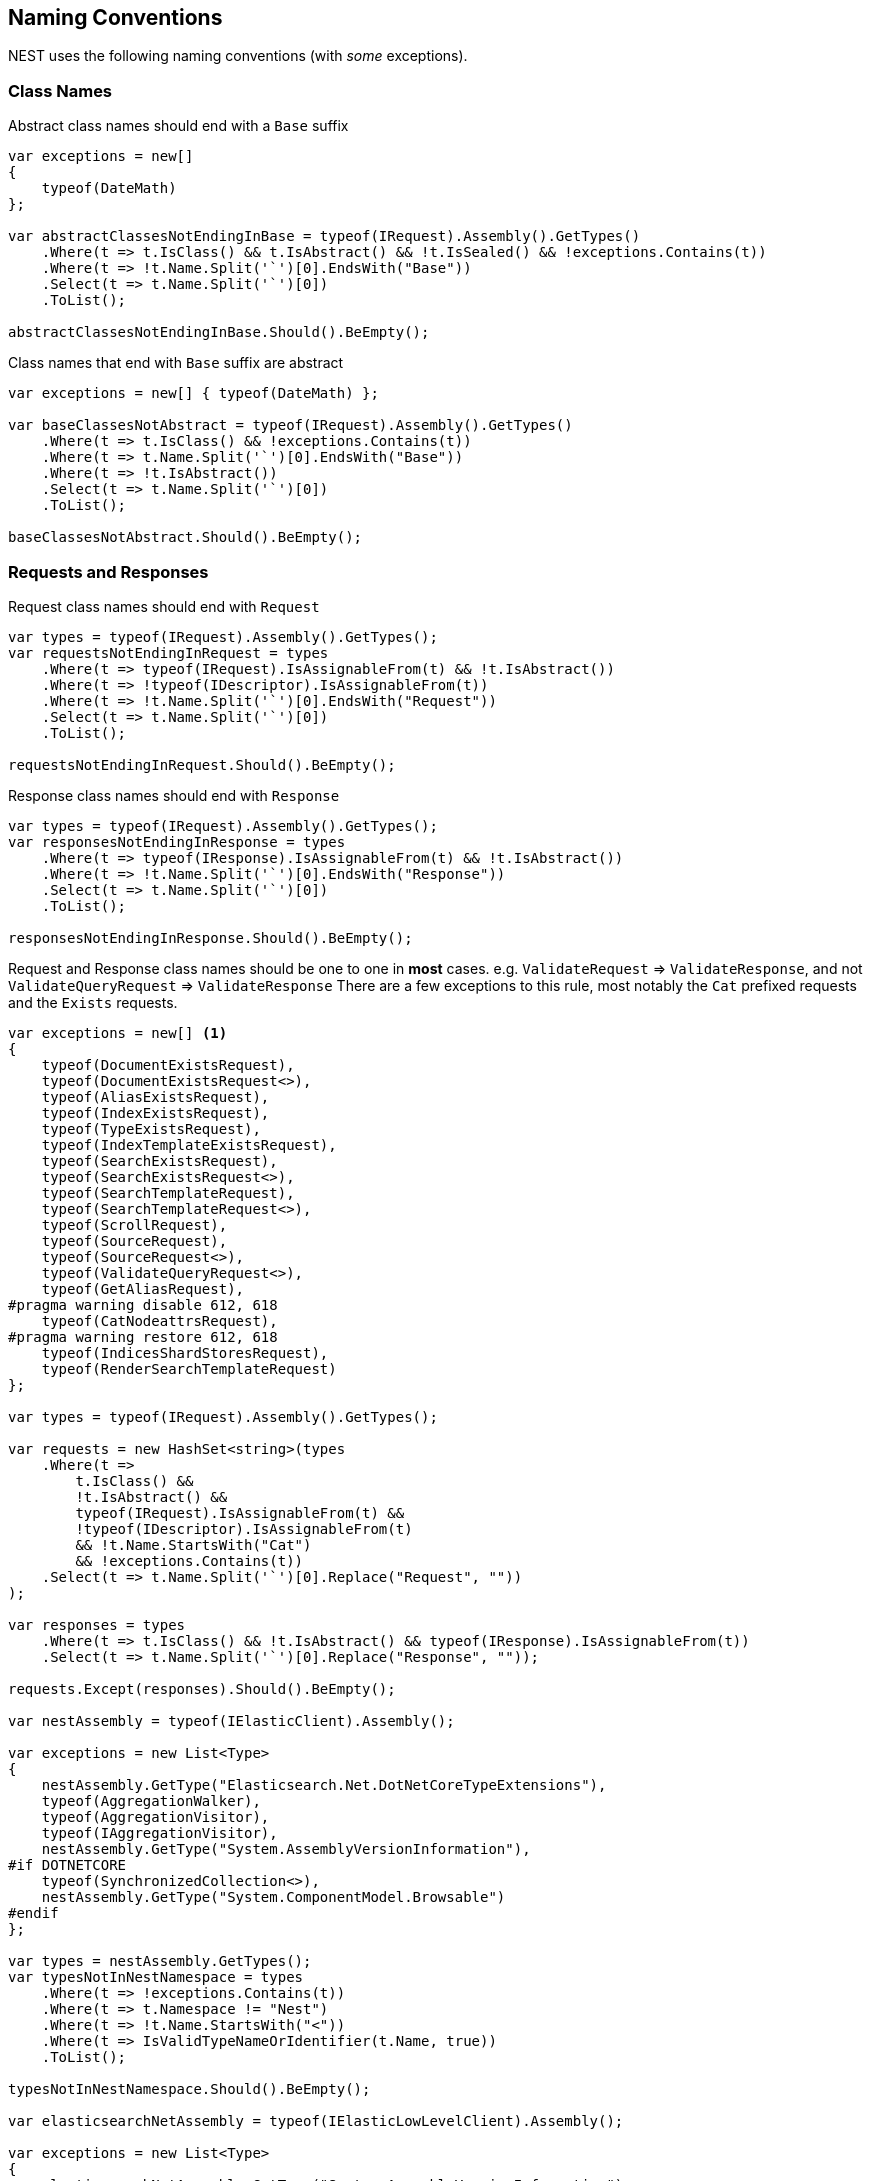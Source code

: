 :ref_current: https://www.elastic.co/guide/en/elasticsearch/reference/2.4

:xpack_current: https://www.elastic.co/guide/en/x-pack/2.4

:github: https://github.com/elastic/elasticsearch-net

:nuget: https://www.nuget.org/packages

////
IMPORTANT NOTE
==============
This file has been generated from https://github.com/elastic/elasticsearch-net/tree/2.x/src/Tests/CodeStandards/NamingConventions.doc.cs. 
If you wish to submit a PR for any spelling mistakes, typos or grammatical errors for this file,
please modify the original csharp file found at the link and submit the PR with that change. Thanks!
////

[[naming-conventions]]
== Naming Conventions

NEST uses the following naming conventions (with _some_ exceptions).

=== Class Names

Abstract class names should end with a `Base` suffix

[source,csharp]
----
var exceptions = new[]
{
    typeof(DateMath)
};

var abstractClassesNotEndingInBase = typeof(IRequest).Assembly().GetTypes()
    .Where(t => t.IsClass() && t.IsAbstract() && !t.IsSealed() && !exceptions.Contains(t))
    .Where(t => !t.Name.Split('`')[0].EndsWith("Base"))
    .Select(t => t.Name.Split('`')[0])
    .ToList();

abstractClassesNotEndingInBase.Should().BeEmpty();
----

Class names that end with `Base` suffix are abstract

[source,csharp]
----
var exceptions = new[] { typeof(DateMath) };

var baseClassesNotAbstract = typeof(IRequest).Assembly().GetTypes()
    .Where(t => t.IsClass() && !exceptions.Contains(t))
    .Where(t => t.Name.Split('`')[0].EndsWith("Base"))
    .Where(t => !t.IsAbstract())
    .Select(t => t.Name.Split('`')[0])
    .ToList();

baseClassesNotAbstract.Should().BeEmpty();
----

=== Requests and Responses

Request class names should end with `Request`

[source,csharp]
----
var types = typeof(IRequest).Assembly().GetTypes();
var requestsNotEndingInRequest = types
    .Where(t => typeof(IRequest).IsAssignableFrom(t) && !t.IsAbstract())
    .Where(t => !typeof(IDescriptor).IsAssignableFrom(t))
    .Where(t => !t.Name.Split('`')[0].EndsWith("Request"))
    .Select(t => t.Name.Split('`')[0])
    .ToList();

requestsNotEndingInRequest.Should().BeEmpty();
----

Response class names should end with `Response`

[source,csharp]
----
var types = typeof(IRequest).Assembly().GetTypes();
var responsesNotEndingInResponse = types
    .Where(t => typeof(IResponse).IsAssignableFrom(t) && !t.IsAbstract())
    .Where(t => !t.Name.Split('`')[0].EndsWith("Response"))
    .Select(t => t.Name.Split('`')[0])
    .ToList();

responsesNotEndingInResponse.Should().BeEmpty();
----

Request and Response class names should be one to one in *most* cases.
e.g. `ValidateRequest` => `ValidateResponse`, and not `ValidateQueryRequest` => `ValidateResponse`
There are a few exceptions to this rule, most notably the `Cat` prefixed requests and
the `Exists` requests.

[source,csharp]
----
var exceptions = new[] <1>
{
    typeof(DocumentExistsRequest),
    typeof(DocumentExistsRequest<>),
    typeof(AliasExistsRequest),
    typeof(IndexExistsRequest),
    typeof(TypeExistsRequest),
    typeof(IndexTemplateExistsRequest),
    typeof(SearchExistsRequest),
    typeof(SearchExistsRequest<>),
    typeof(SearchTemplateRequest),
    typeof(SearchTemplateRequest<>),
    typeof(ScrollRequest),
    typeof(SourceRequest),
    typeof(SourceRequest<>),
    typeof(ValidateQueryRequest<>),
    typeof(GetAliasRequest),
#pragma warning disable 612, 618
    typeof(CatNodeattrsRequest),
#pragma warning restore 612, 618
    typeof(IndicesShardStoresRequest),
    typeof(RenderSearchTemplateRequest)
};

var types = typeof(IRequest).Assembly().GetTypes();

var requests = new HashSet<string>(types
    .Where(t =>
        t.IsClass() &&
        !t.IsAbstract() &&
        typeof(IRequest).IsAssignableFrom(t) &&
        !typeof(IDescriptor).IsAssignableFrom(t)
        && !t.Name.StartsWith("Cat")
        && !exceptions.Contains(t))
    .Select(t => t.Name.Split('`')[0].Replace("Request", ""))
);

var responses = types
    .Where(t => t.IsClass() && !t.IsAbstract() && typeof(IResponse).IsAssignableFrom(t))
    .Select(t => t.Name.Split('`')[0].Replace("Response", ""));

requests.Except(responses).Should().BeEmpty();

var nestAssembly = typeof(IElasticClient).Assembly();

var exceptions = new List<Type>
{
    nestAssembly.GetType("Elasticsearch.Net.DotNetCoreTypeExtensions"),
    typeof(AggregationWalker),
    typeof(AggregationVisitor),
    typeof(IAggregationVisitor),
    nestAssembly.GetType("System.AssemblyVersionInformation"),
#if DOTNETCORE
    typeof(SynchronizedCollection<>),
    nestAssembly.GetType("System.ComponentModel.Browsable")
#endif
};

var types = nestAssembly.GetTypes();
var typesNotInNestNamespace = types
    .Where(t => !exceptions.Contains(t))
    .Where(t => t.Namespace != "Nest")
    .Where(t => !t.Name.StartsWith("<"))
    .Where(t => IsValidTypeNameOrIdentifier(t.Name, true))
    .ToList();

typesNotInNestNamespace.Should().BeEmpty();

var elasticsearchNetAssembly = typeof(IElasticLowLevelClient).Assembly();

var exceptions = new List<Type>
{
    elasticsearchNetAssembly.GetType("System.AssemblyVersionInformation"),
    elasticsearchNetAssembly.GetType("System.FormattableString"),
    elasticsearchNetAssembly.GetType("System.Runtime.CompilerServices.FormattableStringFactory"),
    elasticsearchNetAssembly.GetType("System.Runtime.CompilerServices.FormattableStringFactory"),
    elasticsearchNetAssembly.GetType("Purify.Purifier"),
    elasticsearchNetAssembly.GetType("Purify.Purifier+IPurifier"),
    elasticsearchNetAssembly.GetType("Purify.Purifier+PurifierDotNet"),
    elasticsearchNetAssembly.GetType("Purify.Purifier+PurifierMono"),
    elasticsearchNetAssembly.GetType("Purify.Purifier+UriInfo"),
#if DOTNETCORE
    elasticsearchNetAssembly.GetType("System.ComponentModel.Browsable")
#endif
};

var types = elasticsearchNetAssembly.GetTypes();
var typesNotIElasticsearchNetNamespace = types
    .Where(t => !exceptions.Contains(t))
    .Where(t => t.Namespace != "Elasticsearch.Net")
    .Where(t => !t.Name.StartsWith("<"))
    .Where(t => IsValidTypeNameOrIdentifier(t.Name, true))
    .ToList();

typesNotIElasticsearchNetNamespace.Should().BeEmpty();

bool nextMustBeStartChar = true;
if (value.Length == 0)
    return false;
for (int index = 0; index < value.Length; ++index)
{
    var character = value[index];
#if DOTNETCORE
    var unicodeCategory = CharUnicodeInfo.GetUnicodeCategory(character);
#else
    var unicodeCategory = char.GetUnicodeCategory(character);
#endif
    switch (unicodeCategory)
    {
        case UnicodeCategory.UppercaseLetter:
        case UnicodeCategory.LowercaseLetter:
        case UnicodeCategory.TitlecaseLetter:
        case UnicodeCategory.ModifierLetter:
        case UnicodeCategory.OtherLetter:
        case UnicodeCategory.LetterNumber:
            nextMustBeStartChar = false;
            break;
        case UnicodeCategory.NonSpacingMark:
        case UnicodeCategory.SpacingCombiningMark:
        case UnicodeCategory.DecimalDigitNumber:
        case UnicodeCategory.ConnectorPunctuation:
            if (nextMustBeStartChar && (int)character != 95)
                return false;
            nextMustBeStartChar = false;
            break;
        default:
            if (!isTypeName || !IsSpecialTypeChar(character, ref nextMustBeStartChar))
                return false;
            break;
    }
}
return true;

if ((uint)ch <= 62U)
{
    switch (ch)
    {
        case '$':
        case '&':
        case '*':
        case '+':
        case ',':
        case '-':
        case '.':
        case ':':
        case '<':
        case '>':
            break;
        default:
            goto label_6;
    }
}
else if ((int)ch != 91 && (int)ch != 93)
{
    if ((int)ch == 96)
        return true;
    goto label_6;
}
nextMustBeStartChar = true;
return true;
label_6:
return false;
----
<1> _Exceptions to the rule_

